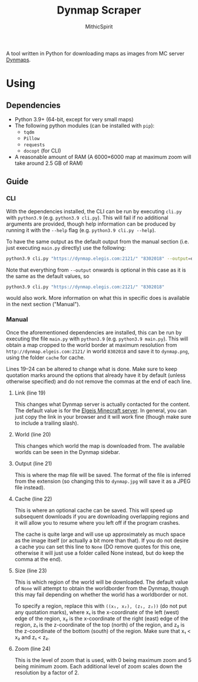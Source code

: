 #+TITLE: Dynmap Scraper
#+AUTHOR: MithicSpirit

A tool written in Python for downloading maps as images from MC server [[https://dev.bukkit.org/projects/dynmap][Dynmaps]].

* Using
** Dependencies
- Python 3.9+ (64-bit, except for very small maps)
- The following python modules (can be installed with ~pip~):
  + =tqdm=
  + =Pillow=
  + =requests=
  + =docopt= (for CLI)
- A reasonable amount of RAM (A 6000×6000 map at maximum zoom will take around
  2.5 GB of RAM)
** Guide
*** CLI
With the dependencies installed, the CLI can be run by executing =cli.py= with
=python3.9= (e.g. ~python3.9 cli.py~). This will fail if no additional arguments
are provided, though help information can be produced by running it with the
=--help= flag (e.g. ~python3.9 cli.py --help~).

To have the same output as the default output from the manual section (i.e. just
executing =main.py= directly) use the following:
#+begin_src sh
python3.9 cli.py "https://dynmap.elegis.com:2121/" "8302018" --output=dynmap.png --cache=cache --size=worldborder --zoom=0
#+end_src
Note that everything from =--output= onwards is optional in this case as it is
the same as the default values, so
#+begin_src sh
python3.9 cli.py "https://dynmap.elegis.com:2121/" "8302018"
#+end_src
would also work. More information on what this in specific does is available in
the next section ("Manual").

*** Manual
Once the aforementioned dependencies are installed, this can be run by executing
the file =main.py= with =python3.9= (e.g. ~python3.9 main.py~). This will obtain
a map cropped to the world border at maximum resolution from
=http://dynmap.elgeis.com:2121/= in world =8302018= and save it to =dynmap.png=,
using the folder =cache= for cache.

Lines 19--24 can be altered to change what is done. Make sure to keep quotation
marks around the options that already have it by default (unless otherwise
specified) and do not remove the commas at the end of each line.
**** Link (line 19)
This changes what Dynmap server is actually contacted for the content. The
default value is for the [[https://www.elgeis.com/][Elgeis Minecraft server]]. In general, you can just copy
the link in your browser and it will work fine (though make sure to include a
trailing slash).
**** World (line 20)
This changes which world the map is downloaded from. The available worlds can be
seen in the Dynmap sidebar.
**** Output (line 21)
This is where the map file will be saved. The format of the file is inferred
from the extension (so changing this to =dynmap.jpg= will save it as a JPEG file
instead).
**** Cache (line 22)
This is where an optional cache can be saved. This will speed up subsequent
downloads if you are downloading overlapping regions and it will allow you to
resume where you left off if the program crashes.

The cache is quite large and will use up approximately as much space as the
image itself (or actually a bit more than that). If you do not desire a cache
you can set this line to =None= (DO remove quotes for this one, otherwise it
will just use a folder called None instead, but do keep the comma at the end).
**** Size (line 23)
This is which region of the world will be downloaded. The default value of
=None= will attempt to obtain the worldborder from the Dynmap, though this may
fail depending on whether the world has a worldborder or not.

To specify a region, replace this with =((x₁, x₂), (z₁, z₂))= (do not put any
quotation marks), where x₁ is the x-coordinate of the left (west) edge of the
region, x₂ is the x-coordinate of the right (east) edge of the region, z₁ is the
z-coordinate of the top (north) of the region, and z₂ is the z-coordinate of the
bottom (south) of the region. Make sure that x₁ < x₂ and z₁ < z₂.
**** Zoom (line 24)
This is the level of zoom that is used, with 0 being maximum zoom and 5 being
minimum zoom. Each additional level of zoom scales down the resolution by a
factor of 2.

